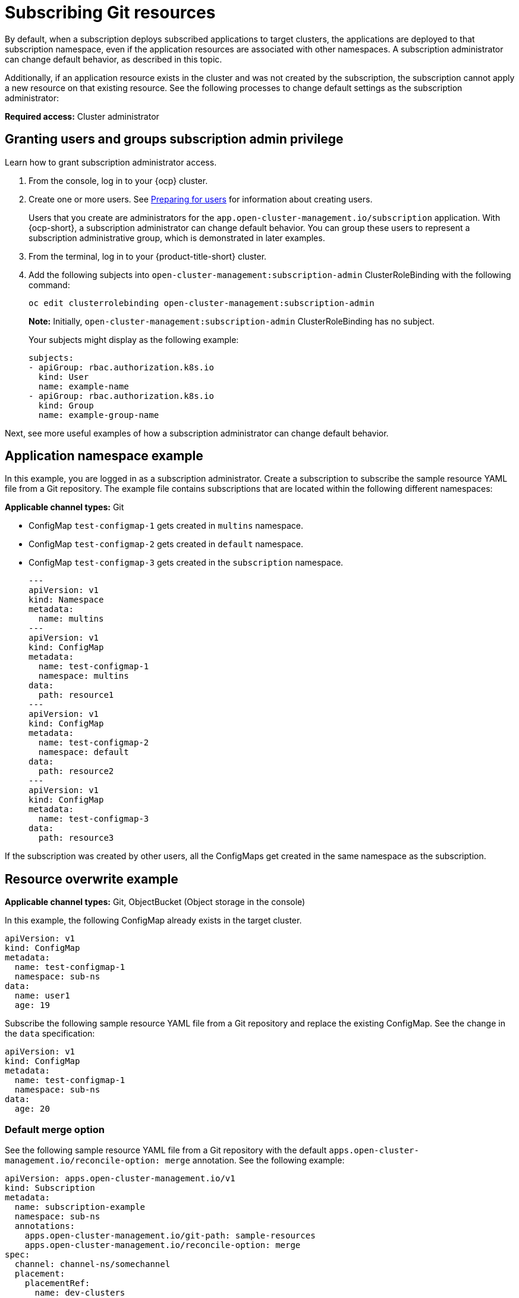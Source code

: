 [#subscribing-git-resources]
= Subscribing Git resources 

By default, when a subscription deploys subscribed applications to target clusters, the applications are deployed to that subscription namespace, even if the application resources are associated with other namespaces. A subscription administrator can change default behavior, as described in this topic.

Additionally, if an application resource exists in the cluster and was not created by the subscription, the subscription cannot apply a new resource on that existing resource. See the following processes to change default settings as the subscription administrator:

*Required access:* Cluster administrator

[#granting-users-and-groups-subscription-admin-privilege]
== Granting users and groups subscription admin privilege

Learn how to grant subscription administrator access.

. From the console, log in to your {ocp} cluster.

. Create one or more users. See link:https://docs.openshift.com/container-platform/4.5/post_installation_configuration/preparing-for-users.html[Preparing for users] for information about creating users.

+
Users that you create are administrators for the `app.open-cluster-management.io/subscription` application. With {ocp-short}, a subscription administrator can change default behavior. You can group these users to represent a subscription administrative group, which is demonstrated in later examples.

. From the terminal, log in to your {product-title-short} cluster.

. Add the following subjects into `open-cluster-management:subscription-admin` ClusterRoleBinding with the following command:

+
----
oc edit clusterrolebinding open-cluster-management:subscription-admin
----

+

*Note:* Initially, `open-cluster-management:subscription-admin` ClusterRoleBinding has no subject.

+
Your subjects might display as the following example:
+
----
subjects:
- apiGroup: rbac.authorization.k8s.io
  kind: User
  name: example-name
- apiGroup: rbac.authorization.k8s.io
  kind: Group
  name: example-group-name
----

Next, see more useful examples of how a subscription administrator can change default behavior.

[#namespace-example]
== Application namespace example

In this example, you are logged in as a subscription administrator. Create a subscription to subscribe the sample resource YAML file from a Git repository. The example file contains subscriptions that are located within the following different namespaces:

*Applicable channel types:* Git

* ConfigMap `test-configmap-1` gets created in `multins` namespace. 

* ConfigMap `test-configmap-2` gets created in `default` namespace.

* ConfigMap `test-configmap-3` gets created in the `subscription` namespace.
+
----
---
apiVersion: v1
kind: Namespace
metadata:
  name: multins
---
apiVersion: v1
kind: ConfigMap
metadata:
  name: test-configmap-1
  namespace: multins
data:
  path: resource1
---
apiVersion: v1
kind: ConfigMap
metadata:
  name: test-configmap-2
  namespace: default
data:
  path: resource2
---
apiVersion: v1
kind: ConfigMap
metadata:
  name: test-configmap-3
data:
  path: resource3
----

If the subscription was created by other users, all the ConfigMaps get created in the same namespace as the subscription.

[#resource-overwrite-example]
== Resource overwrite example

*Applicable channel types:* Git, ObjectBucket (Object storage in the console)

In this example, the following ConfigMap already exists in the target cluster. 

----
apiVersion: v1
kind: ConfigMap
metadata:
  name: test-configmap-1
  namespace: sub-ns
data:
  name: user1
  age: 19
----

Subscribe the following sample resource YAML file from a Git repository and replace the existing ConfigMap. See the change in the `data` specification:

----
apiVersion: v1
kind: ConfigMap
metadata:
  name: test-configmap-1
  namespace: sub-ns
data:
  age: 20
----

[#default-merge-option]
=== Default merge option

See the following sample resource YAML file from a Git repository with the default `apps.open-cluster-management.io/reconcile-option: merge` annotation. See the following example:

----
apiVersion: apps.open-cluster-management.io/v1
kind: Subscription
metadata:
  name: subscription-example
  namespace: sub-ns
  annotations:
    apps.open-cluster-management.io/git-path: sample-resources
    apps.open-cluster-management.io/reconcile-option: merge
spec:
  channel: channel-ns/somechannel
  placement:
    placementRef:
      name: dev-clusters
----

When this subscription is created by a subscription administrator and subscribes the ConfigMap resource, the existing ConfigMap is merged, as you can see in the following example:

----
apiVersion: v1
kind: ConfigMap
metadata:
  name: test-configmap-1
  namespace: sub-ns
data:
  name: user1
  age: 20
----

When the `merge` option is used, entries from subscribed resource are either created or updated in the existing resource. No entry is removed from the existing resource.

*Important:* If the existing resource you want to overwrite with a subscription is automatically reconciled by another operator or controller, the resource configuration is updated by both subscription and the controller or operator. Do not use this method in this case.

[#replace-option]
=== Replace option

You log in as a subscription administrator and create a subscription with `apps.open-cluster-management.io/reconcile-option: replace` annotation. See the following example:

----
apiVersion: apps.open-cluster-management.io/v1
kind: Subscription
metadata:
  name: subscription-example
  namespace: sub-ns
  annotations:
    apps.open-cluster-management.io/git-path: sample-resources
    apps.open-cluster-management.io/reconcile-option: replace
spec:
  channel: channel-ns/somechannel
  placement:
    placementRef:
      name: dev-clusters
----

When this subscription is created by a subscription administrator and subscribes the ConfigMap resource, the existing ConfigMap is replaced by the following:

----
apiVersion: v1
kind: ConfigMap
metadata:
  name: test-configmap-1
  namespace: sub-ns
data:
  age: 20
----

[#reconcile-option]
=== Reconcile option

You can also use `apps.open-cluster-management.io/reconcile-option` annotation in individual resources to override the subscription-level reconcile option. 

For example, if you add `apps.open-cluster-management.io/reconcile-option: replace` annotation in the subscription and add `apps.open-cluster-management.io/reconcile-option: merge` annotation in a resource YAML in the subscribed Git repository, the resource will be merged on the target cluster while other resources replaced.
